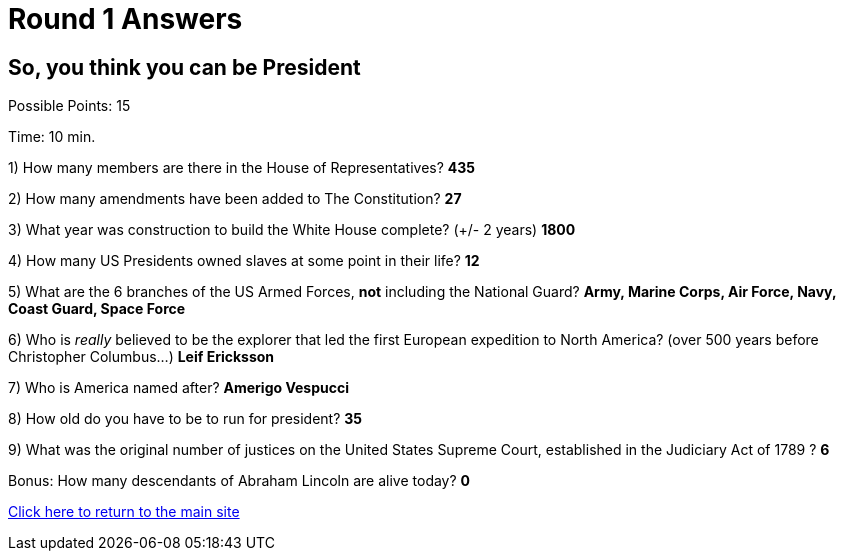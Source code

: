 = Round 1 Answers

== So, you think you can be President

Possible Points: 15

Time: 10 min.

1) How many members are there in the House of Representatives? *435*

2) How many amendments have been added to The Constitution? *27*

3) What year was construction to build the White House complete? (+/- 2 years)
*1800*

4) How many US Presidents owned slaves at some point in their life? *12*

5) What are the 6 branches of the US Armed Forces, *not* including the National Guard? *Army, Marine Corps, Air Force, Navy, Coast Guard, Space Force*

6) Who is _really_ believed to be the explorer that led the first European expedition to North America? (over 500 years before Christopher Columbus...) *Leif Ericksson*

7) Who is America named after? *Amerigo Vespucci*

8) How old do you have to be to run for president? *35*

9) What was the original number of justices on the United States Supreme Court, established in the Judiciary Act of 1789 ? *6*

Bonus: How many descendants of Abraham Lincoln are alive today? *0*

link:../../../index.html[Click here to return to the main site]
